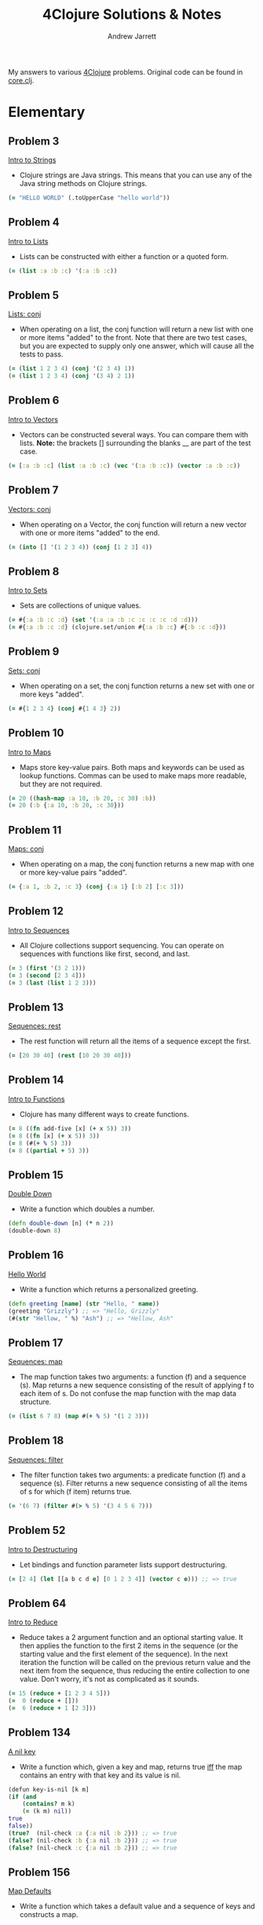 #+TITLE: 4Clojure Solutions & Notes
#+AUTHOR: Andrew Jarrett
#+EMAIL: ahrjarrett@gmail.com
#+OPTIONS: toc:nil num:nil

My answers to various [[http://www.4clojure.com/][4Clojure]] problems. Original code can be found in [[https://github.com/ahrjarrett/four-clojure/blob/master/src/four_clojure/core.clj][core.clj]].

* Elementary
** Problem 3
[[http://www.4clojure.com/problem/3][Intro to Strings]]
- Clojure strings are Java strings. This means that you can use any of the Java string methods on Clojure strings.
#+BEGIN_SRC clojure
(= "HELLO WORLD" (.toUpperCase "hello world"))
#+END_SRC

** Problem 4
[[http://www.4clojure.com/problem/4][Intro to Lists]]
- Lists can be constructed with either a function or a quoted form.
#+BEGIN_SRC clojure
(= (list :a :b :c) '(:a :b :c))
#+END_SRC

** Problem 5
[[http://www.4clojure.com/problem/5][Lists: conj]]
- When operating on a list, the conj function will return a new list with one or more items "added" to the front. Note that there are two test cases, but you are expected to supply only one answer, which will cause all the tests to pass.
#+BEGIN_SRC clojure
(= (list 1 2 3 4) (conj '(2 3 4) 1))
(= (list 1 2 3 4) (conj '(3 4) 2 1))
#+END_SRC

** Problem 6
[[http://www.4clojure.com/problem/6][Intro to Vectors]]
- Vectors can be constructed several ways. You can compare them with lists. *Note:* the brackets [] surrounding the blanks __ are part of the test case.
#+BEGIN_SRC clojure
(= [:a :b :c] (list :a :b :c) (vec '(:a :b :c)) (vector :a :b :c))
#+END_SRC

** Problem 7
[[http://www.4clojure.com/problem/7][Vectors: conj]]
- When operating on a Vector, the conj function will return a new vector with one or more items "added" to the end.
#+BEGIN_SRC clojure
(= (into [] '(1 2 3 4)) (conj [1 2 3] 4))
#+END_SRC

** Problem 8
[[http://www.4clojure.com/problem/8][Intro to Sets]]
- Sets are collections of unique values.
#+BEGIN_SRC clojure
(= #{:a :b :c :d} (set '(:a :a :b :c :c :c :c :d :d)))
(= #{:a :b :c :d} (clojure.set/union #{:a :b :c} #{:b :c :d}))
#+END_SRC

** Problem 9
[[http://www.4clojure.com/problem/9][Sets: conj]]
- When operating on a set, the conj function returns a new set with one or more keys "added".
#+BEGIN_SRC clojure
(= #{1 2 3 4} (conj #{1 4 3} 2))
#+END_SRC

** Problem 10
[[http://www.4clojure.com/problem/10][Intro to Maps]]
- Maps store key-value pairs. Both maps and keywords can be used as lookup functions. Commas can be used to make maps more readable, but they are not required.
#+BEGIN_SRC clojure
(= 20 ((hash-map :a 10, :b 20, :c 30) :b))
(= 20 (:b {:a 10, :b 20, :c 30}))
#+END_SRC

** Problem 11
[[http://www.4clojure.com/problem/11][Maps: conj]]
- When operating on a map, the conj function returns a new map with one or more key-value pairs "added".
#+BEGIN_SRC clojure
(= {:a 1, :b 2, :c 3} (conj {:a 1} [:b 2] [:c 3]))
#+END_SRC

** Problem 12
[[http://www.4clojure.com/problem/12][Intro to Sequences]]
- All Clojure collections support sequencing. You can operate on sequences with functions like first, second, and last.
#+BEGIN_SRC clojure
(= 3 (first '(3 2 1)))
(= 3 (second [2 3 4]))
(= 3 (last (list 1 2 3)))
#+END_SRC

** Problem 13
[[http://www.4clojure.com/problem/13][Sequences: rest]]
- The rest function will return all the items of a sequence except the first.
#+BEGIN_SRC clojure
(= [20 30 40] (rest [10 20 30 40]))
#+END_SRC

** Problem 14
[[http://www.4clojure.com/problem/14][Intro to Functions]]
- Clojure has many different ways to create functions.
#+BEGIN_SRC clojure
(= 8 ((fn add-five [x] (+ x 5)) 3))
(= 8 ((fn [x] (+ x 5)) 3))
(= 8 (#(+ % 5) 3))
(= 8 ((partial + 5) 3))
#+END_SRC

** Problem 15
[[http://www.4clojure.com/problem/15][Double Down]]
- Write a function which doubles a number.
#+BEGIN_SRC clojure
(defn double-down [n] (* n 2))
(double-down 8)
#+END_SRC

** Problem 16
[[http://www.4clojure.com/problem/16][Hello World]]
- Write a function which returns a personalized greeting.
#+BEGIN_SRC clojure
(defn greeting [name] (str "Hello, " name))
(greeting "Grizzly") ;; => "Hello, Grizzly"
(#(str "Hellow, " %) "Ash") ;; => "Hellow, Ash"
#+END_SRC

** Problem 17
[[http://www.4clojure.com/problem/17][Sequences: map]]
- The map function takes two arguments: a function (f) and a sequence (s). Map returns a new sequence consisting of the result of applying f to each item of s. Do not confuse the map function with the map data structure.
#+BEGIN_SRC clojure
(= (list 6 7 8) (map #(+ % 5) '(1 2 3)))
#+END_SRC

** Problem 18
[[http://www.4clojure.com/problem/18][Sequences: filter]]
- The filter function takes two arguments: a predicate function (f) and a sequence (s). Filter returns a new sequence consisting of all the items of s for which (f item) returns true.
#+BEGIN_SRC clojure
(= '(6 7) (filter #(> % 5) '(3 4 5 6 7)))
#+END_SRC

** Problem 52
[[http://www.4clojure.com/problem/52][Intro to Destructuring]]
- Let bindings and function parameter lists support destructuring.
#+BEGIN_SRC clojure
(= [2 4] (let [[a b c d e] [0 1 2 3 4]] (vector c e))) ;; => true
#+END_SRC

** Problem 64
[[http://www.4clojure.com/problem/64][Intro to Reduce]]
- Reduce takes a 2 argument function and an optional starting value. It then applies the function to the first 2 items in the sequence (or the starting value and the first element of the sequence). In the next iteration the function will be called on the previous return value and the next item from the sequence, thus reducing the entire collection to one value. Don't worry, it's not as complicated as it sounds.
#+BEGIN_SRC clojure
(= 15 (reduce + [1 2 3 4 5]))
(=  0 (reduce + []))
(=  6 (reduce + 1 [2 3]))
#+END_SRC

** Problem 134
[[http://www.4clojure.com/problem/134][A nil key]]
- Write a function which, given a key and map, returns true [[https://en.wikipedia.org/wiki/If_and_only_if][iff]] the map contains an entry with that key and its value is nil.
#+BEGIN_SRC clojure
(defun key-is-nil [k m]
(if (and
    (contains? m k)
    (= (k m) nil))
true
false))
(true?  (nil-check :a {:a nil :b 2})) ;; => true
(false? (nil-check :b {:a nil :b 2})) ;; => true
(false? (nil-check :c {:a nil :b 2})) ;; => true
#+END_SRC

** Problem 156
[[http://www.4clojure.com/problem/156][Map Defaults]]
- Write a function which takes a default value and a sequence of keys and constructs a map.
#+BEGIN_SRC clojure
(defn cons-map [default-val keys]
(zipmap keys (repeat default-val)))
(= (cons-map 0 [:a :b :c]) {:a 0 :b 0 :c 0})
(= (cons-map "x" [1 2 3]) {1 "x" 2 "x" 3 "x"})
(= (cons-map [:a :b] [:foo :bar]) {:foo [:a :b] :bar [:a :b]})
#+END_SRC

** Problem 161
[[http://www.4clojure.com/problem/161][Subset and Superset]]
- Set A is a subset of set B, or equivalently B is a superset of A, if A is "contained" inside B. A and B may coincide.
#+BEGIN_SRC clojure
(clojure.set/superset? #{1 2} #{2}) ;; => true
(clojure.set/subset? #{1} #{1 2}) ;; => true
(clojure.set/superset? #{1 2} #{1 2}) ;; => true
(clojure.set/subset? #{1 2} #{1 2}) ;; => true
#+END_SRC

** Problem 162
[[http://www.4clojure.com/problem/162][Logical falsity and truth]]
- In Clojure, only nil and false represent the values of logical falsity in conditional tests - anything else is logical truth.
#+BEGIN_SRC clojure
(= 1 (if-not false 1 0))
(= 1 (if-not nil 1 0))
(= 1 (if true 1 0))
(= 1 (if [] 1 0))
(= 1 (if [0] 1 0))
(= 1 (if 0 1 0))
(= 1 (if 1 1 0))
#+END_SRC

* Easy
** Problem 19
[[http://www.4clojure.com/problem/19][Last Element]]
- Write a function which returns the last element in a sequence.
#+BEGIN_SRC clojure
#(nth % (- (count %) 1))
;; Here's my old answer. So verbose!
(defn new-last-one [s]
  (if (= (count s) 1) (first s)
      (recur (rest s))))
(= (new-last-one [1 2 3 4 5]) 5)
(= (new-last-one '(5 4 3)) 3)
(= (new-last-one ["b" "c" "d"]) "d")
#+END_SRC

** Problem 20
[[http://www.4clojure.com/problem/20][Penultimate Element]]
- Write a function which returns the second to last element from a sequence.
#+BEGIN_SRC clojure
(defn penultimate [coll]
  (nth coll (- (count coll) 2)))
(= (penultimate (list 1 2 3 4 5)) 4))
(= (penultimate ["a" "b" "c"]) "b")
(= (penultimate [[1 2] [3 4]]) [1 2])
;; bonus round: use RECUR
(defn penultimate-recursive [coll]
  (if (= (count coll) 2) (first coll)
      (recur (rest coll))))
#+END_SRC

** Problem 21
[[http://www.4clojure.com/problem/21][Nth Element]]
- Write a function which returns the Nth element from a sequence.
#+BEGIN_SRC clojure
(defn nth-el [coll n]
  (if (zero? n)
    (first coll)
    (recur (rest coll) (- n 1))))
(= (nth-element '(4 5 6 7) 2) 6)
(= (nth-element [:a :b :c] 0) :a)
(= (nth-element [1 2 3 4] 1) 2)
(= (nth-element '([1 2] [3 4] [5 6]) 2) [5 6])
#+END_SRC

** Problem 22
[[http://www.4clojure.com/problem/22][Count a Sequence]]
- Write a function which returns the total number of elements in a sequence.
#+BEGIN_SRC clojure
(defn count-seq [coll]
  (loop [total 0 c coll]
    (if (empty? c) total
        (recur (inc total) (rest c)))))
(= (count-seq '(1 2 3 3 1)) 5)
(= (count-seq "Hello World") 11)
(= (count-seq [[1 2] [3 4] [5 6]]) 3)
;; Here's count-seq as a reduction:
(defn reduce-count-seq [coll]
  (reduce (fn [a _] (inc a)) 0 coll))
(reduce-count-seq '(1 2 3 4)) ;; => 4
#+END_SRC

** Problem 23
[[http://www.4clojure.com/problem/23][Reverse a Sequence]]
- Write a function which reverses a sequence.
#+BEGIN_SRC clojure
;; This one was fun!
(defn my-reverse [coll]
  (reduce conj () coll))
(my-reverse '(1 2 3 4 5))  ;; => (5 4 3 2 1)
(my-reverse [1 2 3 4 5])   ;; => (5 4 3 2 1)
;; We could make this even more condensed:
#(reduce conj '() %)
#+END_SRC

** Problem 24
[[http://www.4clojure.com/problem/24][Sum It All Up]]
- Write a function which returns the sum of a sequence of numbers.
#+BEGIN_SRC clojure
(defn sum-it-all-up [coll]
  (reduce + coll))
(= (sum-it-all-up [1 2 3]) 6)
(= (sum-it-all-up (list 0 -2 5 5)) 8)
(= (sum-it-all-up #{4 2 1}) 7)
(= (sum-it-all-up '(0 0 -1)) -1)
(= (sum-it-all-up '(1 10 3)) 14)
#+END_SRC

** Problem 25
[[http://www.4clojure.com/problem/25][Find the Odd Numbers]]
- Write a function which returns only the odd numbers from a sequence.
#+BEGIN_SRC clojure
(defn my-odd? [coll]
  (filter #(= (mod % 2) 1)
          coll))
(= (my-odd? #{1 2 3 4 5}) '(1 3 5))
(= (my-odd? [4 2 1 6]) '(1))
(= (my-odd? [2 2 4 6]) '())
(= (my-odd? [1 1 1 3]) '(1 1 1 3))
#+END_SRC

** Problem 26
[[http://www.4clojure.com/problem/26][Fibonacci Sequence]]
- Write a function which returns the first X fibonacci numbers.
#+BEGIN_SRC clojure
(defn fib [n]
  (take n
        (map first (iterate (fn [[a b]] [b (+ a b)]) [1 1]))))
;; (Alright, I kinda cheated on this one. But this solution is so cool...)
(fib 3) ;; => (1 1 2)
(fib 6) ;; => (1 1 2 3 5 8)
(fib 8) ;; => (1 1 2 3 5 8 13 21)
#+END_SRC

** Problem 27
[[http://www.4clojure.com/problem/27][Palindrome Detector]]
- Write a function which returns true if the given sequence is a palindrome. Hint: "racecar" does not equal '(\r \a \c \e \c \a \r)
#+BEGIN_SRC clojure
(defn palindrome? [data]
  (= (seq data) (reverse data)))
(palindrome? "racecar") ;; => true
(palindrome? "racecars") ;; => false
(palindrome? '(1 2 3 3 2 1));; => true
(palindrome? [2 3 2]);; => true
(palindrome? [4 3 2]);; => false

;; (First attempt)
;; AHH. reverse returns a seq. I was making this wayy too difficult.
;;(defn palindrome? [data]
;;  (let [reversed (seq (apply str (reverse data)))
;;        original (seq data)]
;;    (do (println original reversed))
;;    (= reversed original)))
#+END_SRC

** Problem 28
[[http://www.4clojure.com/problem/28][Flatten a Sequence]]
- Write a function which flattens a sequence.
#+BEGIN_SRC clojure
;; WHEN-LET: https://clojuredocs.org/clojure.core/when-let
;; From the docs: Very useful when working with sequences. Capturing the return value 
;; of `seq` brings a performance gain in subsequent `first`/`rest`/`next`
;; calls. Also the block is guarded by `nil` punning.

;; CONS vs CONJ vs CONCAT vs LIST vs LIST*?
;; https://gist.github.com/noahlz/5510191
(defn flat [coll]
  (lazy-seq
   (when-let [s (seq coll)]
     (if (coll? (first s))
       (concat (flat (first s)) (flat (rest s)))
       (cons (first s) (flat (rest s)))))))

(= (flat '((1 2) 3 [4 [5 6]])) '(1 2 3 4 5 6)) ;; true
(= (flat ["a" ["b"] "c"]) '("a" "b" "c")) ;; true
(= (flat '((((:a))))) '(:a)) ;; true
(= (flat '({:a 3})) '(:a 3))
#+END_SRC

** Problem 29
[[http://www.4clojure.com/problem/29][Get the Caps]]
- Write a function which takes a string and returns a new string containing only the capital letters.
#+BEGIN_SRC clojure
(def get-caps (fn [s]
                (apply str (re-seq #"[A-Z]" s))))
(get-caps "HeLlO, WoRlD!") ;; "HLOWRD"
(get-caps "nothing")       ;; ""
(get-caps "$#A(*&987Zf")   ;; "AZ"
#+END_SRC

** Problem 30
[[http://www.4clojure.com/problem/30][Compress a Sequence]]
- Write a function which removes consecutive duplicates from a sequence.
#+BEGIN_SRC clojure
;; PARTITION-BY: https://clojuredocs.org/clojure.core/partition-by
(defn compress-seq [seq]
  (map first (partition-by identity seq)))
(compress-seq "leeeroy") ;; (\l \e \r \o \y)
(apply str (#(map first (partition-by identity %)) "hooowdy")) ;; "howdy"
(apply str (compress-seq "Leeeeeerrroyyy")) ;; => "Leroy"
#+END_SRC

** Problem 31
[[http://www.4clojure.com/problem/31][Pack a Sequence]]
- Write a function which packs consecutive duplicates into sub-lists.
#+BEGIN_SRC clojure
(defn pack-a-seq [coll]
  (partition-by identity coll))
(pack-a-seq [1 1 2 1 1 1 3 3]) '((1 1) (2) (1 1 1) (3 3)) ;; '((1 1) (2) (1 1 1) (3 3))
(pack-a-seq [:a :a :b :b :c]) '((:a :a) (:b :b) (:c)) ;; '((:a :a) (:b :b) (:c))
(pack-a-seq [[1 2] [1 2] [3 4]]) '(([1 2] [1 2]) ([3 4])) ;; '(([1 2] [1 2]) ([3 4]))
#+END_SRC

** Problem 32
[[http://www.4clojure.com/problem/32][Duplicate a Sequence]]
- Write a function which duplicates each element of a sequence.
#+BEGIN_SRC clojure
(defn dupe [coll]
  (mapcat #(repeat 2 %) coll))
(dupe [1 2 3]) ;; => (1 1 2 2 3 3)
#+END_SRC

** Problem 33
[[http://www.4clojure.com/problem/33][Replicate a Sequence]]
- Write a function which replicates each element of a sequence a variable number of times.
#+BEGIN_SRC clojure
;; MAPCAT: https://clojuredocs.org/clojure.core/mapcat
(defn replicate-seq [s n] (mapcat #(repeat n %) s))
(= (replicate-seq [1 2 3] 2) '(1 1 2 2 3 3)) ;; true
(= (replicate-seq [:a :b] 4) '(:a :a :a :a :b :b :b :b)) ;; true
(= (replicate-seq [4 5 6] 1) '(4 5 6)) ;; true
(= (replicate-seq [[1 2] [3 4]] 2) '([1 2] [1 2] [3 4] [3 4])) ;; true
(= (replicate-seq [44 33] 2) [44 44 33 33]) ;; true 
#+END_SRC

** Problem 34
[[http://www.4clojure.com/problem/34][Implement Range]]
- Write a function which creates a list of all integers in a given range.
#+BEGIN_SRC clojure
(defn my-range [start end]
  (loop [s start c []]
    (if (<= end s) c
        (recur (inc s) (conj c s)))))
(my-range 1 5) ;; => (1 2 3 4)
;; This solution also works, but I'm not a huge fan:
(#(take (- %2 %1) (iterate inc %1)) 5 13)
#+END_SRC

** Problem 38
[[http://www.4clojure.com/problem/38][Maximum Value]]
- Write a function which takes a variable number of parameters and returns the maximum value.
#+BEGIN_SRC clojure
(defn max-val [& xs]
  (reduce
   #(if (> %1 %2)
      %1
      %2)
   xs))
(max-val 1 2 3) ;; => 3
(max-val 30 20) ;; => 30
(max-val 45 67 11 20) ;; => 67
#+END_SRC

** Problem 40
[[http://www.4clojure.com/problem/40][Interpose a Seq]]
- Write a function which separates the items of a sequence by an arbitrary value.
#+BEGIN_SRC clojure
(defn interpose-seq [joiner coll]
  (apply str (butlast (mapcat #(vector % joiner) coll))))
(interpose-seq ", " ["first" "second" "third"]) ;; "first, second, third"
(= (interpose-seq 0 [1 2 3]) [1 0 2 0 3]) ;; true
(= (apply str (interpose-seq ", " ["one" "two" "three"])) "one, two, three") ;; true
(= (interpose-seq :z [:a :b :c :d]) [:a :z :b :z :c :z :d]) ;; true
#+END_SRC

** Problem 41
[[http://www.4clojure.com/problem/41][Drop Every Nth Item]]
- Write a function which drops every Nth item from a sequence.
#+BEGIN_SRC clojure
;; PARTITION-ALL: How is it different than partition?
;; Returns a lazy sequence of lists like partition, **but may include
;; partitions with fewer than n items at the end**.  Returns a stateful
;; transducer when no collection is provided.
(defn drop-nth [coll n]
  (apply concat (partition-all (dec n) n coll)))
(drop-nth [5 6 7 8 9] 3) ;; [5 6 7 9]
(= (drop-nth [1 2 3 4 5 6 7 8] 3) [1 2 4 5 7 8])  ;; true
(= (drop-nth [:a :b :c :d :e :f] 2) [:a :c :e])   ;; true
(= (drop-nth [1 2 3 4 5 6] 4) [1 2 3 5 6])        ;; true
#+END_SRC

** Problem 42
[[http://www.4clojure.com/problem/42][Factorial Fun]]
- Write a function which calculates factorials.
#+BEGIN_SRC clojure
(defn factorial [n]
  (reduce * 1 (range 1 (inc n))))
(factorial 6) ;; => 720
;; Or here's a fun one:
;; have to inc the arg because range does not include its upper range in returned seq
(#(->> %
       inc
       range
       rest
       (reduce *)) 18) ;; => 6402373705728000
#+END_SRC

** Problem 45
[[http://www.4clojure.com/problem/45][Intro to Iterate]]
- The iterate function can be used to produce an infinite lazy sequence.
#+BEGIN_SRC clojure
;; The iterate function can be used to produce an infinite lazy sequence.
;; (iterate f x)
;; x returns a lazy sequence of x, (f x), (f (f x)) etc.
(take 5 (iterate #(+ 3 %) 1)) ;; => (1 4 7 10 13)
#+END_SRC

** Problem 47
[[http://www.4clojure.com/problem/47][Contain Yourself]]
- The contains? function checks if a KEY is present in a given collection. This often leads beginner clojurians to use it incorrectly with numerically indexed collections like vectors and lists.
#+BEGIN_SRC clojure
(contains? #{4 5 6} 4)
(contains? [1 1 1 1 1] 4)
(contains? {4 :a 2 :b} 4)
(not (contains? [1 2 4] 4))
4
#+END_SRC

** Problem 48
[[http://www.4clojure.com/problem/48][Intro to some]]
- The some function takes a predicate function and a collection. It returns the first logical true value of (predicate x) where x is an item in the collection.
#+BEGIN_SRC clojure
;; #48: Intro to Some
;; SOME takes a predicate fn and a collection,
;; returning the first true value of (predicate x)
(= 6 (some #{2 7 6} [5 6 7 8]))
(= 6 (some #(when (even? %) %) [5 6 7 8]))
#+END_SRC

** Problem 49
[[http://www.4clojure.com/problem/49][Split a Sequence]]
- Write a function which will split a sequence into two parts.
#+BEGIN_SRC clojure
;; TODO: Solved, but there must be a better way than doing two INTOs
(defn split-seq [n coll]
  (into [] (map #(into []  %) (split-at n coll))))
(split-seq 3 [1 2 3 4 5 6])  ;; => [[1 2 3] [4 5 6]]
(split-seq 1 [:a :b :c :d])  ;; => [[:a] [:b :c :d]]
(= (split-seq 3 [1 2 3 4 5 6]) [[1 2 3] [4 5 6]])              ;; => true
(= (split-seq 1 [:a :b :c :d]) [[:a] [:b :c :d]])              ;; => true
(= (split-seq 2 [[1 2] [3 4] [5 6]]) [[[1 2] [3 4]] [[5 6]]])  ;; => true
#+END_SRC

** Problem 62
[[http://www.4clojure.com/problem/62][Re-implement Iterate]]
Given a side-effect free function f and an initial value x write a function which returns an infinite lazy sequence of x, (f x), (f (f x)), (f (f (f x))), etc.
#+BEGIN_SRC clojure
(def go-iterate (fn [f x]
  (lazy-seq (cons x (my-it f (f x))))))
(take 5 (lazy-iterate #(* 2 %) 1)) ;; => [1 2 4 8 16]
(= (take 100 (lazy-iterate inc 0)) (take 100 (range))) ;; => true
(= (take 9 (lazy-iterate #(inc (mod % 3)) 1)) (take 9 (cycle [1 2 3])))
#+END_SRC

** Problem 63
[[http://www.4clojure.com/problem/63][Group a Sequence]]
- Given a function f and a sequence s, write a function which returns a map. The keys should be the values of f applied to each item in s. The value at each key should be a vector of corresponding items in the order they appear in s.
*Notes:* This one was difficult for me to wrap my brain around, so I'm going to talk through it as I rewrite it. We need to somehow map over our 'xs' if we want to transform them somehow, which means we have to write a function that will operate on every 'x' in the collection, effectively shaping the data. After we shape each individual data structure, we pass it to 'into' to create a map. When a map is being created and it receives a vector with a value for a key, and a vector for a value, it takes care of the structuring for us; that just means we need to massage each 'x' as we map over the collection.
#+BEGIN_SRC clojure
(defn group-seq [f xs]
  (into {}
        (map #(vector (f (first %)) (vec %))
             (partition-by f (sort xs)))))
(group-seq #(> % 5) [1 3 6 8])
;; => {false [1 3], true [6 8]})
(group-seq #(apply / %) [[1 2] [2 4] [4 6] [3 6]])
;; => {1/2 [[1 2] [2 4] [3 6]], 2/3 [[4 6]]})
(group-seq count [[1] [1 2] [3] [1 2 3] [2 3]])
;; => {1 [[1] [3]], 2 [[1 2] [2 3]], 3 [[1 2 3]]})
#+END_SRC

** Problem 66
[[http://www.4clojure.com/problem/66][Greatest Common Divisor]]
- Given two integers, write a function which returns the greatest common divisor.
#+BEGIN_SRC clojure
(defn gcd [n m]
  (first (filter
      #(and (zero? (mod n %))
            (zero? (mod m %)))
      (range n 0 -1))))
(gcd 2 4) ;; 2
(gcd 10 5) ;; 5
(gcd 5 7) ;; 1
(gcd 1023 858) ;; 33
#+END_SRC

** Problem 81
[[http://www.4clojure.com/problem/81][Set Intersection]]
- Write a function which returns the intersection of two sets. The intersection is the sub-set of items that each set has in common.
#+BEGIN_SRC clojure
(defn set-intersect [s1 s2]
  (set (filter #(s1 %) s2)))
(set-intersect #{0 1 2 3} #{2 3 4 5}) ;; #{2 3}
(= (set-intersect #{0 1 2} #{3 4 5}) #{}) ;; true
(= (set-intersect #{:a :b :c :d} #{:c :e :a :f :d}) #{:a :c :d}) ;; true
#+END_SRC

** Problem 83
[[http://www.4clojure.com/problem/83][A Half-Truth]]
- Write a function which takes a variable number of booleans. Your function should return true if some of the parameters are true, but not all of the parameters are true. Otherwise your function should return false.
#+BEGIN_SRC clojure
(defn half-true? [& bools]
  (if (and (some true? bools)
           (some false? bools))
    true false))
;; or, as an inline function:
(#(if (and (some true? %&) (some false? %&)) true false) true false true)
;; tests:
(half-true? false false true)                ;; true
(half-true? true true true)                  ;; false
(half-true? false false false)               ;; false
#+END_SRC

** Problem 88
[[http://www.4clojure.com/problem/88][Symmetric Difference]]
- Write a function which returns the symmetric difference of two sets. The symmetric difference is the set of items belonging to one but not both of the two sets.
#+BEGIN_SRC clojure
(defn symmetric-difference [sa sb]
  (let [uniq-a (clojure.set/difference sa sb)
        uniq-b (clojure.set/difference sb sa)]
    (clojure.set/union uniq-a uniq-b)))
;; tests:
(symmetric-difference #{1 2 3 4 5 6} #{1 3 5 7})       ;; => #{2 4 6 7}
(symmetric-difference #{:a :b :c} #{})                 ;; => #{:a :b :c}
(symmetric-difference #{} #{4 5 6})                    ;; => #{4 5 6}
(symmetric-difference #{[1 2] [2 3]} #{[2 3] [3 4]})   ;; =>#{[1 2] [3 4]}

;; found this version online, i think it's pretty nice:
(fn set-diff [sa sb]
  (set
    (concat
      (filter (complement sb) sa)
      (filter (complement sa) sb))))
#+END_SRC

** Problem 90
[[http://www.4clojure.com/problem/90][Cartesian Product]]
- Write a function which calculates the [[https://en.wikipedia.org/wiki/Cartesian_product][Cartesian product]] of two sets.
#+BEGIN_SRC clojure
(defn cartesian-product [sa sb]
  (set (for [x sa
             y sb]
         [x y])))
(cartesian-product #{"ace" "king" "queen"} #{"♠" "♥" "♦" "♣"})
;; => #{["ace" "♠"] ["queen" "♠"] ["ace" "♥"] ["ace" "♦"] ["king" "♣"] ["queen" "♣"] ["queen" "♥"] ["king" "♦"] ["ace" "♣"] ["queen" "♦"] ["king" "♥"] ["king" "♠"]}
(cartesian-product #{1 2 3} #{4 5})
;; => #{[2 5] [3 4] [1 4] [1 5] [2 4] [3 5]}
#+END_SRC

** Problem 97
[[http://www.4clojure.com/problem/97][Pascal's Triangle]]
- Write a function which returns the nth row of Pascal's Triangle. 
#+BEGIN_SRC clojure
(defn pascals-triangle [n]
  (nth (iterate #(vec (map + (conj % 0) (cons 0 %)))
                '[1])
       (dec n)))

;; tests:
(pascals-triangle 1) ;; => [1]
(map pascals-triangle (range 1 6))
;; =>   ([1]
;;      [1 1]
;;     [1 2 1]
;;    [1 3 3 1]
;;   [1 4 6 4 1])
(pascals-triangle 11) ;; => [1 10 45 120 210 252 210 120 45 10 1]
#+END_SRC

** Problem 99
[[http://www.4clojure.com/problem/99][Product Digits]]
- Write a function which multiplies two numbers and returns the result as a sequence of its digits.
#+BEGIN_SRC clojure
(defn product-digits [n m]
  (into []
        (map
         #(Integer/parseInt (str %))
         (str (* n m)))))
(product-digits 10 10)   ;; [1 0 0]
(product-digits 99 9)    ;; [8 9 1]
(product-digits 999 99)  ;; [9 8 9 0 1]
#+END_SRC

** Problem 107
[[http://www.4clojure.com/problem/107][Simple Closures]]
- Given a positive integer n, return a function (f x) which computes x^n. Observe that the effect of this is to preserve the value of n for use outside the scope in which it is defined.
#+BEGIN_SRC clojure
(defn to-the-nth [n]
  (fn [x]
    (reduce * (repeat n x))))
((to-the-nth 3) 4) ;; 64
;; Using the clojure to create intermediary functions:
(def to-the-8th
  (to-the-nth 8))
(to-the-8th 2) ;; 256
#+END_SRC

** Problem 118
[[http://www.4clojure.com/problem/118][Re-implement Map]]
- Map is one of the core elements of a functional programming language. Given a function f and an input sequence s, return a lazy sequence of (f x) for each element x in s.
*Notes:* The tricky part was including the lazy-seq in the call to the helper function; otherwise, the 3rd test creates a stack overflow.
#+BEGIN_SRC clojure
(defn my-cool-map [f s]
  ((fn map-helper [xs]
    (when (not-empty xs)
      (cons (f (first xs)) (lazy-seq (map-helper (rest xs))))))
  s))
;; tests:
(my-cool-map inc [2 3 4 5 6]) ;; => (3 4 5 6 7)
(my-cool-map (fn [_] nil) (range 10)) ;; (nil nil nil nil nil nil nil nil nil nil)
(->> (my-cool-map inc (range))
    (drop (dec 1000000))
    (take 2)) ;; => (1000000 1000001) 
#+END_SRC

** Problem 157
[[http://www.4clojure.com/problem/157][Indexing Sequences]]
- Transform a sequence into a sequence of pairs containing the original elements along with their index.
#+BEGIN_SRC clojure
(defn index-seq [coll]
  (map #(vector %1 %2) coll (range)))
;; This one is cool, because we're passing MAP an extra
;; seq, which is then being fed into the anonymous function
;; as an index, because it was generated with RANGE:
(index-seq [:a :b :c])            ;; => [[:a 0] [:b 1] [:c 2]]
(index-seq [0 1 3])               ;; => ((0 0) (1 1) (3 2))
(index-seq [[:foo] {:bar :baz}])  ;; => [[[:foo] 0] [{:bar :baz} 1]]
#+END_SRC

** Problem 166
[[http://www.4clojure.com/problem/166][Comparisons]]
- For any orderable data type it's possible to derive all of the basic comparison operations (<, ≤, =, ≠, ≥, and >) from a single operation (any operator but = or ≠ will work). Write a function that takes three arguments, a less than operator for the data and two items to compare. The function should return a keyword describing the relationship between the two items.
#+BEGIN_SRC clojure
(def do-compare (fn [op a b]
     (cond
       (op a b) :lt
       (op b a) :gt
       :else :eq)))
;; tests:
(do-compare < 5 1) ;; :gt
(do-compare (fn [x y] (< (count x) (count y))) "pear" "plum") ;; :eq
(= :lt (do-compare (fn [x y] (< (mod x 5) (mod y 5))) 21 3)) ;; true
(= :gt (do-compare > 0 2)) ;; true
#+END_SRC

* Medium
** Problem 43
[[http://www.4clojure.com/problem/43][Reverse Interleave]]
- Write a function which reverses the interleave process into x number of subsequences.
#+BEGIN_SRC clojure
(defn reverse-interleave [seq n]
  (apply map vector (partition n seq)))
(reverse-interleave [1 2 3 4 5 6] 2)  ;; => ([1 3 5] [2 4 6])
(reverse-interleave (range 9) 3)      ;; => ([0 3 6] [1 4 7] [2 5 8])
(= (reverse-interleave [1 2 3 4 5 6] 2) '((1 3 5) (2 4 6)))             ;; => true
(= (reverse-interleave (range 9) 3) '((0 3 6) (1 4 7) (2 5 8)))         ;; => true
(= (reverse-interleave (range 10) 5) '((0 5) (1 6) (2 7) (3 8) (4 9)))  ;; => true

;; First attempt:
;;(defn reverse-interleave [seq leaves]
;;  (take (/ (count seq) leaves) seq))
#+END_SRC

** Problem 46
[[http://www.4clojure.com/problem/46][Flipping Out]]
- Write a higher-order function which flips the order of the arguments of an input function.
#+BEGIN_SRC clojure
(defn flip [f]
  (fn [a b] (f b a)))
;; Or, as a lambda fn:
#(fn [a b] (% b a))
(= 3 ((flip nth) 2 [1 2 3 4 5]))
(= true ((flip >) 7 8))
(= 4 ((flip quot) 2 8))
(= [1 2 3] ((flip take) [1 2 3 4 5] 3))
#+END_SRC

* Hard
